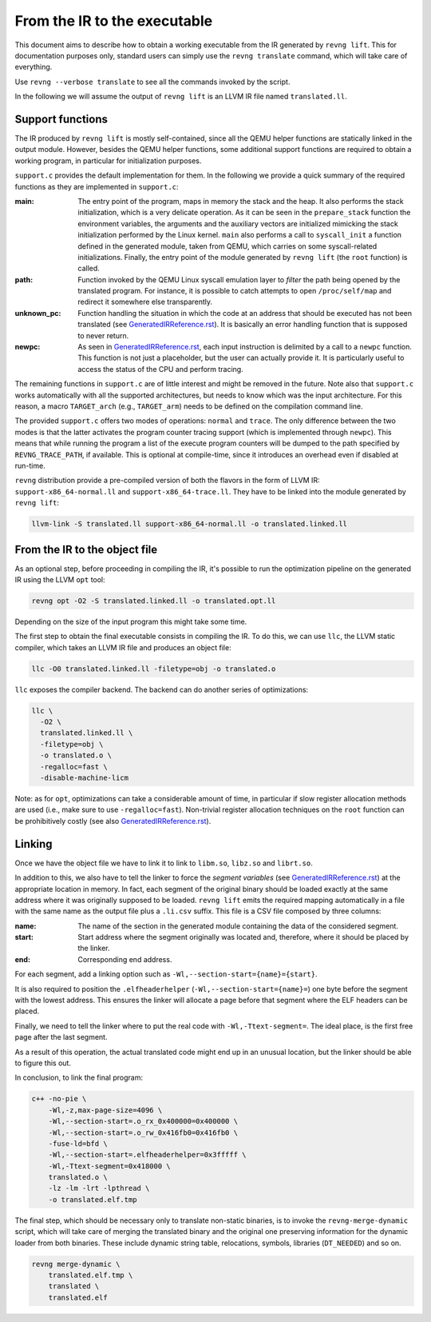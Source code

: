 *****************************
From the IR to the executable
*****************************

This document aims to describe how to obtain a working executable from the IR
generated by ``revng lift``. This for documentation purposes only, standard
users can simply use the ``revng translate`` command, which will take care of
everything.

Use ``revng --verbose translate`` to see all the commands invoked by the script.

In the following we will assume the output of ``revng lift`` is an LLVM IR file
named ``translated.ll``.

Support functions
=================

The IR produced by ``revng lift`` is mostly self-contained, since all the QEMU
helper functions are statically linked in the output module. However, besides
the QEMU helper functions, some additional support functions are required to
obtain a working program, in particular for initialization purposes.

``support.c`` provides the default implementation for them. In the following we
provide a quick summary of the required functions as they are implemented in
``support.c``:

:main: The entry point of the program, maps in memory the stack and the heap. It
       also performs the stack initialization, which is a very delicate
       operation. As it can be seen in the ``prepare_stack`` function the
       environment variables, the arguments and the auxiliary vectors are
       initialized mimicking the stack initialization performed by the Linux
       kernel. ``main`` also performs a call to ``syscall_init`` a function
       defined in the generated module, taken from QEMU, which carries on some
       syscall-related initializations. Finally, the entry point of the module
       generated by ``revng lift`` (the ``root`` function) is called.

:path: Function invoked by the QEMU Linux syscall emulation layer to *filter*
       the path being opened by the translated program. For instance, it is
       possible to catch attempts to open ``/proc/self/map`` and redirect it
       somewhere else transparently.

:unknown_pc: Function handling the situation in which the code at an address that
             should be executed has not been translated (see
             `GeneratedIRReference.rst`_). It is basically an error handling
             function that is supposed to never return.

:newpc: As seen in `GeneratedIRReference.rst`_, each input instruction is
        delimited by a call to a ``newpc`` function. This function is not just a
        placeholder, but the user can actually provide it. It is particularly
        useful to access the status of the CPU and perform tracing.

The remaining functions in ``support.c`` are of little interest and might be
removed in the future. Note also that ``support.c`` works automatically with all
the supported architectures, but needs to know which was the input
architecture. For this reason, a macro ``TARGET_arch`` (e.g., ``TARGET_arm``)
needs to be defined on the compilation command line.

The provided ``support.c`` offers two modes of operations: ``normal`` and
``trace``. The only difference between the two modes is that the latter
activates the program counter tracing support (which is implemented through
``newpc``). This means that while running the program a list of the execute
program counters will be dumped to the path specified by ``REVNG_TRACE_PATH``,
if available. This is optional at compile-time, since it introduces an overhead
even if disabled at run-time.

``revng`` distribution provide a pre-compiled version of both the flavors in the
form of LLVM IR: ``support-x86_64-normal.ll`` and
``support-x86_64-trace.ll``. They have to be linked into the module generated by
``revng lift``:

.. code-block:: sh

    llvm-link -S translated.ll support-x86_64-normal.ll -o translated.linked.ll

From the IR to the object file
==============================

As an optional step, before proceeding in compiling the IR, it's possible to run
the optimization pipeline on the generated IR using the LLVM ``opt`` tool:

.. code-block:: sh

    revng opt -O2 -S translated.linked.ll -o translated.opt.ll

Depending on the size of the input program this might take some time.

The first step to obtain the final executable consists in compiling the IR. To
do this, we can use ``llc``, the LLVM static compiler, which takes an LLVM IR
file and produces an object file:

.. code-block:: sh

    llc -O0 translated.linked.ll -filetype=obj -o translated.o

``llc`` exposes the compiler backend. The backend can do another series of
optimizations:

.. code-block:: sh

    llc \
      -O2 \
      translated.linked.ll \
      -filetype=obj \
      -o translated.o \
      -regalloc=fast \
      -disable-machine-licm

Note: as for ``opt``, optimizations can take a considerable amount of time, in
particular if slow register allocation methods are used (i.e., make sure to use
``-regalloc=fast``). Non-trivial register allocation techniques on the ``root``
function can be prohibitively costly (see also `GeneratedIRReference.rst`_).

Linking
=======

Once we have the object file we have to link it to link to ``libm.so``,
``libz.so`` and ``librt.so``.

In addition to this, we also have to tell the linker to force the *segment
variables* (see `GeneratedIRReference.rst`_) at the appropriate location in
memory. In fact, each segment of the original binary should be loaded exactly at
the same address where it was originally supposed to be loaded. ``revng lift``
emits the required mapping automatically in a file with the same name as the
output file plus a ``.li.csv`` suffix. This file is a CSV file composed by three
columns:

:name: The name of the section in the generated module containing the data of
       the considered segment.
:start: Start address where the segment originally was located and, therefore,
        where it should be placed by the linker.
:end: Corresponding end address.

For each segment, add a linking option such as
``-Wl,--section-start={name}={start}``.

It is also required to position the ``.elfheaderhelper``
(``-Wl,--section-start={name}=``) one byte before the segment with the lowest
address. This ensures the linker will allocate a page before that segment where
the ELF headers can be placed.

Finally, we need to tell the linker where to put the real code with
``-Wl,-Ttext-segment=``. The ideal place, is the first free page after the last
segment.

As a result of this operation, the actual translated code might end up in an
unusual location, but the linker should be able to figure this out.

In conclusion, to link the final program:

.. code-block:: sh

    c++ -no-pie \
        -Wl,-z,max-page-size=4096 \
        -Wl,--section-start=.o_rx_0x400000=0x400000 \
        -Wl,--section-start=.o_rw_0x416fb0=0x416fb0 \
        -fuse-ld=bfd \
        -Wl,--section-start=.elfheaderhelper=0x3fffff \
        -Wl,-Ttext-segment=0x418000 \
        translated.o \
        -lz -lm -lrt -lpthread \
        -o translated.elf.tmp

The final step, which should be necessary only to translate non-static binaries,
is to invoke the ``revng-merge-dynamic`` script, which will take care of merging
the translated binary and the original one preserving information for the
dynamic loader from both binaries.  These include dynamic string table,
relocations, symbols, libraries (``DT_NEEDED``) and so on.

.. code-block:: sh

    revng merge-dynamic \
        translated.elf.tmp \
        translated \
        translated.elf

.. _`GeneratedIRReference.rst`: GeneratedIRReference.rst

